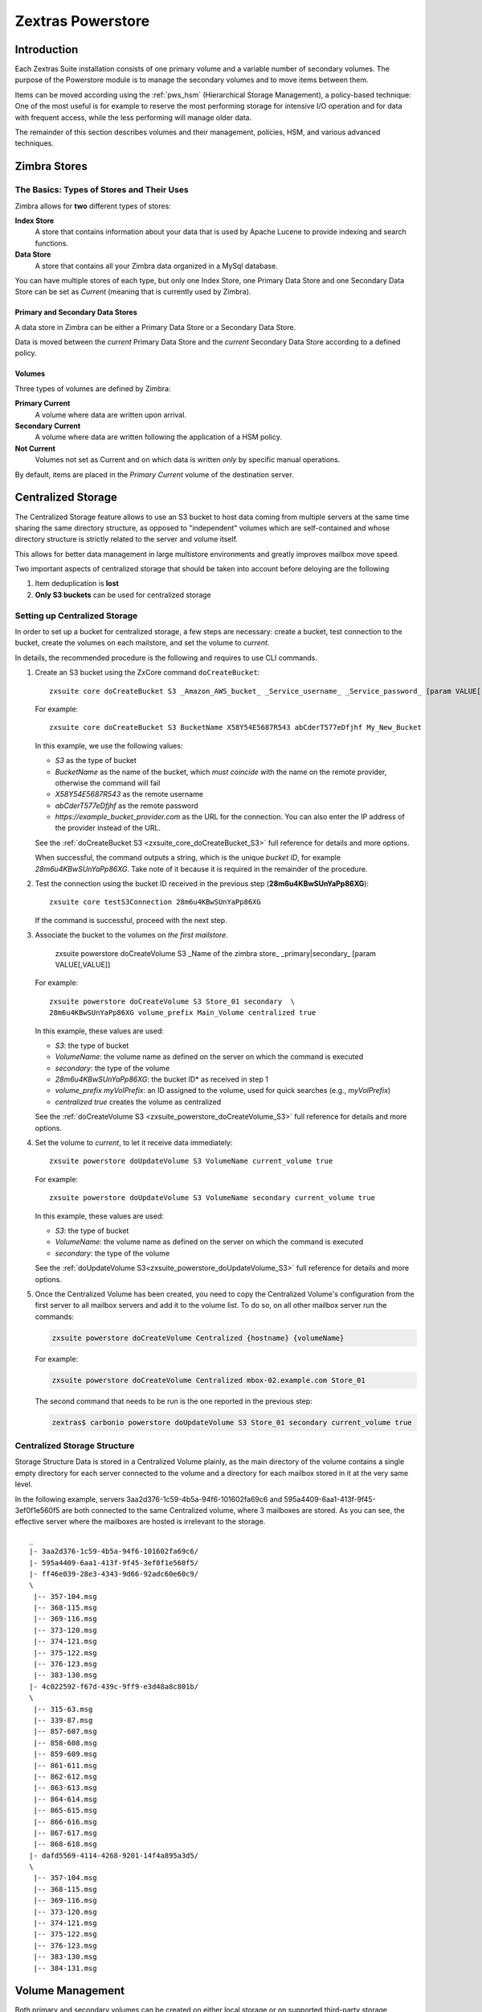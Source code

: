 .. SPDX-FileCopyrightText: 2022 Zextras <https://www.zextras.com/>
..
.. SPDX-License-Identifier: CC-BY-NC-SA-4.0

==================
Zextras Powerstore
==================

.. _pws_introduction:

Introduction
============

Each Zextras Suite installation consists of one primary volume and a
variable number of secondary volumes. The purpose of the Powerstore
module is to manage the secondary volumes and to move items between
them.

Items can be moved according using the :ref:`pws_hsm` (Hierarchical
Storage Management), a policy-based technique: One of the most useful
is for example to reserve the most performing storage for intensive
I/O operation and for data with frequent access, while the less
performing will manage older data.

The remainder of this section describes volumes and their management,
policies, HSM, and various advanced techniques.

.. _pws_zimbra_stores:

Zimbra Stores
=============

.. _pws_the_basics_types_of_stores_and_their_uses:

The Basics: Types of Stores and Their Uses
------------------------------------------

Zimbra allows for **two** different types of stores:

**Index Store**
   A store that contains information about your data that is used by
   Apache Lucene to provide indexing and search functions.

**Data Store**
   A store that contains all your Zimbra data organized in a MySql
   database.

You can have multiple stores of each type, but only one Index Store, one
Primary Data Store and one Secondary Data Store can be set as *Current*
(meaning that is currently used by Zimbra).

.. _pws_primary_and_secondary_data_stores:

Primary and Secondary Data Stores
~~~~~~~~~~~~~~~~~~~~~~~~~~~~~~~~~

A data store in Zimbra can be either a Primary Data Store or a Secondary
Data Store.

Data is moved between the *current* Primary Data Store and the *current*
Secondary Data Store according to a defined policy.

.. _volumes:

Volumes
~~~~~~~

Three types of volumes are defined by Zimbra:

**Primary Current**
   A volume where data are written upon arrival.

**Secondary Current**
   A volume where data are written following the application of a HSM
   policy.

**Not Current**
   Volumes not set as Current and on which data is written *only* by
   specific manual operations.

By default, items are placed in the *Primary Current* volume of the
destination server.

.. _pws_centralized_storage:

Centralized Storage
===================

The Centralized Storage feature allows to use an S3 bucket to host data
coming from multiple servers at the same time sharing the same directory
structure, as opposed to "independent" volumes which are self-contained
and whose directory structure is strictly related to the server and
volume itself.

This allows for better data management in large multistore environments
and greatly improves mailbox move speed.

Two important aspects of centralized storage that should be taken into
account before deloying are the following

1. Item deduplication is **lost**

2. **Only S3 buckets** can be used for centralized storage

.. _pws_enabling_centralized_storage:

Setting up Centralized Storage
------------------------------

In order to set up a bucket for centralized storage, a few steps are
necessary: create a bucket, test connection to the bucket, create the
volumes on each mailstore, and set the volume to `current`.

In details, the recommended procedure is the following and requires
to use CLI commands.


#. Create an S3 bucket using the ZxCore command ``doCreateBucket``::

     zxsuite core doCreateBucket S3 _Amazon_AWS_bucket_ _Service_username_ _Service_password_ [param VALUE[,VALUE]]

   For example::

     zxsuite core doCreateBucket S3 BucketName X58Y54E5687R543 abCderT577eDfjhf My_New_Bucket

   In this example, we use the following values:

   * *S3* as the type of bucket
   * *BucketName* as the name of the bucket, which *must coincide*
     with the name on the remote provider, otherwise the command will
     fail
   * *X58Y54E5687R543* as the remote username
   * *abCderT577eDfjhf* as the remote password
   * *https://example_bucket_provider.com* as the URL for the
     connection. You can also enter the IP address of the provider
     instead of the URL.

   See the :ref:`doCreateBucket S3 <zxsuite_core_doCreateBucket_S3>` full
   reference for details and more options.

   When successful, the command outputs a string, which is the unique
   *bucket ID*, for example *28m6u4KBwSUnYaPp86XG*. Take note of it
   because it is required in the remainder of the procedure.

#. Test the connection using the bucket ID received in the previous
   step (**28m6u4KBwSUnYaPp86XG**)::

     zxsuite core testS3Connection 28m6u4KBwSUnYaPp86XG

   If the command is successful, proceed with the next step.

#. Associate the bucket to the volumes on *the first mailstore*.

     zxsuite powerstore doCreateVolume S3 _Name of the zimbra store\_ _primary|secondary_ [param VALUE[,VALUE]]

   For example::

     zxsuite powerstore doCreateVolume S3 Store_01 secondary  \
     28m6u4KBwSUnYaPp86XG volume_prefix Main_Volume centralized true 

   In this example, these values are used:

   * *S3*: the type of bucket
   * *VolumeName*: the volume name as defined on the server on which the
     command is executed
   * *secondary*: the type of the volume
   * *28m6u4KBwSUnYaPp86XG*: the bucket ID* as received in step 1
   * *volume_prefix myVolPrefix*: an ID assigned to the volume, used for
     quick searches (e.g., *myVolPrefix*)
   * *centralized true* creates the volume as centralized

   See the :ref:`doCreateVolume
   S3 <zxsuite_powerstore_doCreateVolume_S3>` full reference for
   details and more options.

#.  Set the volume to *current*, to let it receive data immediately::

      zxsuite powerstore doUpdateVolume S3 VolumeName current_volume true

    For example::

      zxsuite powerstore doUpdateVolume S3 VolumeName secondary current_volume true


    In this example, these values are used:

    * *S3*: the type of bucket
    * *VolumeName*: the volume name as defined on the server on which the
      command is executed
    * *secondary*: the type of the volume

    See the :ref:`doUpdateVolume
    S3<zxsuite_powerstore_doUpdateVolume_S3>` full reference for
    details and more options.

#. Once the Centralized Volume has been created, you need to copy the
   Centralized Volume's configuration from the first server to all
   mailbox servers and add it to the volume list. To do so, on all
   other mailbox server run the commands:

   .. code:: console

      zxsuite powerstore doCreateVolume Centralized {hostname} {volumeName}

   For example:

   .. code:: console

      zxsuite powerstore doCreateVolume Centralized mbox-02.example.com Store_01

   The second command that needs to be run is the one reported in the
   previous step:

   .. code:: console

      zextras$ carbonio powerstore doUpdateVolume S3 Store_01 secondary current_volume true

.. _pws_centralized_storage_structure:

Centralized Storage Structure
-----------------------------

Storage Structure Data is stored in a Centralized Volume plainly, as the
main directory of the volume contains a single empty directory for each
server connected to the volume and a directory for each mailbox stored
in it at the very same level.

In the following example, servers 3aa2d376-1c59-4b5a-94f6-101602fa69c6
and 595a4409-6aa1-413f-9f45-3ef0f1e560f5 are both connected to the same
Centralized volume, where 3 mailboxes are stored. As you can see, the
effective server where the mailboxes are hosted is irrelevant to the
storage.

::

   _
   |- 3aa2d376-1c59-4b5a-94f6-101602fa69c6/
   |- 595a4409-6aa1-413f-9f45-3ef0f1e560f5/
   |- ff46e039-28e3-4343-9d66-92adc60e60c9/
   \
    |-- 357-104.msg
    |-- 368-115.msg
    |-- 369-116.msg
    |-- 373-120.msg
    |-- 374-121.msg
    |-- 375-122.msg
    |-- 376-123.msg
    |-- 383-130.msg
   |- 4c022592-f67d-439c-9ff9-e3d48a8c801b/
   \
    |-- 315-63.msg
    |-- 339-87.msg
    |-- 857-607.msg
    |-- 858-608.msg
    |-- 859-609.msg
    |-- 861-611.msg
    |-- 862-612.msg
    |-- 863-613.msg
    |-- 864-614.msg
    |-- 865-615.msg
    |-- 866-616.msg
    |-- 867-617.msg
    |-- 868-618.msg
   |- dafd5569-4114-4268-9201-14f4a895a3d5/
   \
    |-- 357-104.msg
    |-- 368-115.msg
    |-- 369-116.msg
    |-- 373-120.msg
    |-- 374-121.msg
    |-- 375-122.msg
    |-- 376-123.msg
    |-- 383-130.msg
    |-- 384-131.msg

.. _pws_volume_management:

Volume Management
=================

Both primary and secondary volumes can be created on either local
storage or on supported third-party storage solutions.

.. _pws_zimbra_volumes:

Zimbra Volumes
--------------

A volume is a distinct entity (path) on a filesystem with all the
associated properties that contain Zimbra Blobs.

.. _pws_volume_properties:

Volume Properties
~~~~~~~~~~~~~~~~~

All Zimbra volumes are defined by the following properties:

-  Name: A unique identifier for the volume.

-  Path: The path where the data is going to be saved.

   .. note:: The *zimbra* user must have r/w permissions on this
      path.

-  Compression: Enable or Disable the file compression for the volume.

-  Compression Threshold: The minimum file size that will trigger the
   compression. 'Files under this size will never be compressed even if
   the compression is enabled.'

-  Current: A *Current* volume is a volume where data will be written
   upon arrival (Primary Current) or HSM policy application (Secondary
   Current).

.. _pws_local_volumes:

Local Volumes
~~~~~~~~~~~~~

Local Volumes (i.e. FileBlob type) can be hosted on any mountpoint on
the system regardless of the mountpoint’s destination and are defined by
the following properties:

-  **Name:** A unique identifier for the volume.

-  **Path:** The path where the data is going to be saved. The *zimbra*
   user must have r/w permissions on this path.

-  **Compression:** Enable or Disable file compression for the volume.

-  **Compression Threshold:** the minimum file size that will trigger
   the compression.

   .. warning:: Files under this size will never be compressed even if
      compression is enabled.

.. _pws_current_volumes:

Current Volumes
~~~~~~~~~~~~~~~

A *Current Volume* is a volume where data will be written upon arrival
(Primary Current) or HSM Policy Application (Secondary Current). Volumes
not set as Current won’t be written upon except by specific manual
operations such as the Volume-to-Volume move.

.. _pws_volume_management_with_zextras_powerstore_administration_zimlet:

Volume Management with Zextras Powerstore
~~~~~~~~~~~~~~~~~~~~~~~~~~~~~~~~~~~~~~~~~

.. grid::
   :gutter: 3

   .. grid-item-card:: Via the Administration Zimlet
      :columns: 12

      .. grid:: 
         
         .. grid-item-card:: Create a New Volume 
            :columns: 4

            To create a new volume from the Zextras Powerstore tab of the
            Administration Zimlet:

            -  Click the appropriate *Add* option in the *Volumes Management*
               section according to the type of volume you want to create.

            -  Select the store type, choosing between local mount point or S3
               Bucket.

            -  Enter the new volume’s name.

            -  Enter a path for the new volume.

            -  Check the *Enable Compression* button if you wish to activate data
               compression on the new volume.

            -  Select the Compression Threshold.

            -  If you are using an S3 Bucket, it’s possible to store information for
               multiple buckets.

            -  Press *OK* to create the new volume. Should the operation fail, a
               notification containing any related errors will be generated.

         .. grid-item-card:: Edit a Volume
            :columns: 4

            To edit a volume from the Administration Zimlet, simply select an
            existing volume and press the appropriate *Edit* button.

         .. grid-item-card:: Delete a Volume
            :columns: 4

            To delete a volume from the Administration Zimlet, select an existing
            volume and press the appropriate *Delete* button. Remember that only
            **empty** volumes can be deleted.

   .. grid-item-card:: Via the CLI
      :columns: 12

      .. warning:: Beginning with release 8.8.9, all volume creation
         and update commands have been updated, as the ``storeType``
         argument is now required.

      .. broken crossref to S3 compatible services, removing it but
         keeping original for reference

         The ``storeType`` argument is **mandatory**, it is always the
         on the first position and accepts any one value corresponding
         to the `S3-Compatible Services <#S3-compatible-services>`_
         listed previously.  The arguments that follow in the command
         now depend on the selected ``storeType``.

      The ``storeType`` argument is **mandatory**, it is always the on
      the first position and accepts any one value corresponding to an
      S3-Compatible Services.  The arguments that follow in the
      command now depend on the selected ``storeType``.

      The commands to manage volumes are basically three::

        zxsuite powerstore doCreateVolume [type]
        zxsuite powerstore doUpdateVolume [type]
        zxsuite powerstore doDeleteVolume [name]

      Volume deletion requires only the volume name, see
      :ref:`doDeleteVolume <zxsuite_powerstore_doDeleteVolume>`

      The parameters required by these commands may differ depending on the
      `[type]` of volume to be defined, which is one of the following.

      -  FileBlob (Local)-see :ref:`doCreateVolume
         FileBlob <zxsuite_powerstore_doCreateVolume_FileBlob>` and
         :ref:`doUpdateVolume
         FileBlob <zxsuite_powerstore_doUpdateVolume_FileBlob>`

      -  Alibaba-see :ref:`doCreateVolume
         Alibaba <zxsuite_powerstore_doCreateVolume_Alibaba>` and
         :ref:`doUpdateVolume
         Alibaba <zxsuite_powerstore_doUpdateVolume_Alibaba>`

      -  Ceph-see :ref:`doCreateVolume
         Ceph <zxsuite_powerstore_doCreateVolume_Ceph>` and
         :ref:`doUpdateVolume Ceph <zxsuite_powerstore_doUpdateVolume_Ceph>`

      -  OpenIO—​see :ref:`doCreateVolume
         OpenIO <zxsuite_powerstore_doCreateVolume_OpenIO>` and
         :ref:`doUpdateVolume
         OpenIO <zxsuite_powerstore_doUpdateVolume_OpenIO>`

      -  Swift—​see :ref:`doCreateVolume
         Swift <zxsuite_powerstore_doCreateVolume_Swift>` and
         :ref:`doUpdateVolume Swift <zxsuite_powerstore_doUpdateVolume_Swift>`

      -  Cloudian (S3 compatible object storage)--see :ref:`doCreateVolume
         Cloudian <zxsuite_powerstore_doCreateVolume_Cloudian>` and
         :ref:`doUpdateVolume
         Cloudian <zxsuite_powerstore_doUpdateVolume_Cloudian>`

      -  S3 (Amazon and any S3-compatible solution not explicitly
         supported)--see :ref:`doCreateVolume
         S3 <zxsuite_powerstore_doCreateVolume_S3>` and :ref:`doUpdateVolume
         S3 <zxsuite_powerstore_doUpdateVolume_S3>`

      -  Scality (S3 compatible object storage)--see
         :ref:`doCreateVolume_ScalityS3 <zxsuite_powerstore_doCreateVolume_ScalityS3>`
         and
         :ref:`doUpdateVolume_ScalityS3 <zxsuite_powerstore_doUpdateVolume_ScalityS3>`

      -  EMC (S3 compatible object storage)--see :ref:`doCreateVolume
         EMC <zxsuite_powerstore_doCreateVolume_EMC>` and :ref:`doUpdateVolume
         EMC <zxsuite_powerstore_doUpdateVolume_EMC>`
 
      -  Custom S3 :octicon:`dash` see :ref:`doCreateVolume
         CustomS3 <zxsuite_powerstore_doCreateVolume_CustomS3>` \|
         :ref:`doUpdateVolume
         CustomS3 <zxsuite_powerstore_doUpdateVolume_CustomS3>`
   
.. _pws_hsm:

Hierarchical Storage Management
===============================

.. _pws_the_hierarchical_storage_management_technique:

The Hierarchical Storage Management Technique
---------------------------------------------

HSM is a data storage technique that moves data between different stores
according to a defined policy.

The most common use of the HSM technique is the move of *older* data
from a faster-but-expensive storage device to a slower-but-cheaper one
based on the following premises:

-  Fast storage costs more.

-  Slow storage costs less.

-  *Old* data will be accessed much less frequently than *new* data.

The advantages of the HSM technique are clear: Lowering the overall
storage cost since only a small part of your data needs to be on costly
storage, and improving the overall user experience.

.. _pws_stores_volumes_and_policies:

Stores, Volumes and Policies
~~~~~~~~~~~~~~~~~~~~~~~~~~~~

Using HSM requires a clear understanding of some related terms:

-  Primary Store: The *fast-but-expensive* store where all your data is
   initially placed.

-  Secondary Store: The *slow-but-cheap* store where *older* data will
   be moved to.

.. _pws_zextras_powerstore_moving_items_between_stores:

Moving Items between Stores
---------------------------

The main feature of the Zextras Powerstore module is the ability to
apply defined HSM policies.

The move can be triggered in three ways:

-  Click :bdg-dark-line:`Apply Policy` button in the Administration Zimlet.

-  Start the ``doMoveBlobs`` operation through the CLI.

-  Enable Policy Application Scheduling in the Administration Zimlet and
   wait for it to start automatically.

Once the move is started, the following operations are performed:

-  Zextras Powerstore scans through the Primary Store to see which items
   comply with the defined policy.

-  All the Blobs of the items found in the first step are copied to the
   Secondary Store.

-  The database entries related to the copied items are updated to
   reflect the move.

-  If the second and the third steps are completed successfully (and
   only in this case), the old Blobs are deleted from the Primary Store.

The Move operation is *stateful* - each step is executed only if the
previous step has been completed successfully - so the risk of data loss
during a Move operation is nonexistent.

.. _pws_domoveblobs:

doMoveBlobs
-----------

.. _pws_the_domoveblobs_operation_of_zextras_powerstore:

The doMoveBlobs Operation of Zextras Powerstore
~~~~~~~~~~~~~~~~~~~~~~~~~~~~~~~~~~~~~~~~~~~~~~~

The doMoveBlobs is the heart of Zextras Powerstore.

It moves items between the Current Primary Store and the Current
Secondary Store according to the proper HSM policy.

The move is performed by a transactional algorithm. Should an error
occur during one of the steps of the operation, a rollback takes place
and no change will be made to the data.

Once Zextras Powerstore identifies the items to be moved, the following
steps are performed:

-  A copy of the Blob to the Current Secondary Store is created.

-  The Zimbra Database is updated to notify Zimbra of the item’s new
   position.

-  The original Blob is deleted from the Current Primary Store.

.. _pws_what_is_moved:

What is Moved?
^^^^^^^^^^^^^^

Every item that complies with the specified HSM policy is moved.

.. card:: Example

   The following policy::
     
     message,document:before:-20day
     message:before:-10day has:attachment

   will move all emails and documents older than 20 days along with all
   emails older than 10 days that contain an attachment.

.. warning:: By default, results from the Trash folder do not appear
   in any search--and this includes the HSM Policy. In order to ensure
   that all items are moved, add "is:anywhere" to your policy.

.. _pws_policy_order:

Policy Order
^^^^^^^^^^^^

All conditions for a policy are executed in the exact order they are
specified. Zextras Powerstore will loop on all items in the Current
Primary Store and apply each separate condition before starting the next
one.

This means that the following policies

::

   message,document:before:-20day
   message:before:-10day has:attachment

::

   message:before:-10day has:attachment
   message,document:before:-20day

applied daily on a sample server that sends/receives a total of 1000
emails per day, 100 of which contain one or more attachments, will have
the same final result. However, the execution time of the second policy
will probably be slightly higher (or much higher, depending on the
number and size of the emails on the server).

This is because in the first policy, the first condition
(``message,document:before:-20day``) will loop on all items and move
many of them to the Current Secondary Store, leaving fewer items for
the second condition to loop on.

Likewise, having the ``message:before:-10day has:attachment`` as the
first condition will leave more items for the second condition to loop
on.

This is just an example and does not apply to all cases, but gives an
idea of the need to carefully plan your HSM policy.

.. _pws_executing_the_domoveblobs_operation_a_k_a_applying_the_hsm_policy:

Executing the doMoveBlobs Operation (a.k.a. Applying the HSM Policy)
~~~~~~~~~~~~~~~~~~~~~~~~~~~~~~~~~~~~~~~~~~~~~~~~~~~~~~~~~~~~~~~~~~~~

*Applying a policy* means running the ``doMoveBlobs`` operation in order
to move items between the Primary and Secondary store according to the
defined policy.

Zextras Powerstore gives you three different options:

- Via the Administration Zimlet

- Via the CLI

- Through Scheduling

.. warning:: Items in **Trash** or dumpster folders are not moved to
   the secondary store by the HSM module. Currently, there is no
   option to define a policy for **Trash** and dumpster.

.. grid::
   :gutter: 3

   .. grid-item-card:: Via the Administration Zimlet
      :columns: 4

      To apply the HSM Policy via the Administration Zimlet:

      - Log into the Zimbra Administration Console

      - Click the *Zextras Powerstore* entry in the Administration Zimlet.

      - Click the :bdg-dark-line:`Apply Policy` button.

      .. _pws_apply_the_hsm_policy_via_the_cli:

   .. grid-item-card:: Via the CLI
      :columns: 4

      To apply the HSM Policy via the CLI, run the following command as the
      *zimbra* user:

      ``zxsuite powerstore doMoveBlobs``

      .. _pws_apply_the_hsm_policy_through_scheduling:

   .. grid-item-card:: Via Scheduling
      :columns: 4

      To schedule a daily execution of the ``doMoveBlobs`` operation:

      - Log into the Zimbra Administration Console

      - Click the *Zextras Powerstore* entry in the Administration Zimlet

      - Enable scheduling by selecting the :bdg-dark-line:`Enable HSM
        Session scheduling:` button

      - Select the hour to run the operation under `HSM Session
        scheduled for:`.

.. _pws_domoveblobs_stats_and_info:

doMoveBlobs Stats and Info
~~~~~~~~~~~~~~~~~~~~~~~~~~

Information about disk space savings, operation performances and more
are available by clicking the *Stats* button under the ``Secondary
Volumes`` list in the Zextras Powerstore tab of the Administration
Zimlet.

.. _pws_policy_management:

Policy Management
=================

.. _pws_what_is_a_policy:

What is a Policy?
-----------------

An HSM policy is a set of rules that define what items will be moved
from the Primary Store to the Secondary Store when the ``doMoveBlobs``
operation of Zextras Powerstore is triggered, either manually or by
scheduling.

A policy can consist of a single rule that is valid for all item types
(*Simple* policy) or multiple rules valid for one or more item types
(*Composite* policy). Also, an additional *sub-rule* can be defined
using Zimbra’s `search
syntax <https://wiki.zimbra.com/wiki/Zimbra_Web_Client_Search_Tips>`_.

.. _pws_policy_examples:

Policy Examples
~~~~~~~~~~~~~~~

Here are some policy examples. To see how to create the policies in the
Zextras Powerstore module, see below.

-  *Move all items older than 30 days*

-  *Move emails older than 15 days and items of all other kinds older
   than 30 days*

-  *Move calendar items older than 15 days, Drive items older than 20
   days and all emails in the "Archive" folder*

.. _pws_defining_a_policy:

Defining a Policy
-----------------

Policies can be defined both from the Zextras Powerstore tab of the
Administration Zimlet and from the CLI. You can specify a Zimbra Search
in both cases.

.. grid::

   .. grid-item-card:: Via the Administration Zimlet
      :columns: 6

      To define a policy from the Administration Zimlet:

      -  Log into the Zimbra Administration Console.

      -  Click *Zextras Powerstore* on the Administration Zimlet.

      -  Click the *Add* button in the Storage Management Policy section.

      -  Select the Item Types from the ``Items to Move:`` list.

      -  Enter the Item Age from the ``Move Items older than:`` box.

      -  **OPTIONAL**: Add a Zimbra Search in the *Additional Options* box.

      -  You can add multiple *lines* to narrow down your policy. Every *line*
         will be evaluated and executed after the line before has been
         applied (i.e., in top-down fashion).

   .. grid-item-card:: Via  the CLI
      :columns: 6                       

      Two policy management commands are available in the CLI::

         zxsuite powerstore setHSMPolicy hsm_policy

         zxsuite powerstore +setHsmPolicy hsm_policy

      These command share the same syntax (see
      :ref:`setHSMPolicy <zxsuite_powerstore_setHSMPolicy>` and
      :ref:`+setHsmPolicy <zxsuite_powerstore_+setHsmPolicy>`); the
      difference is that ``setHSMPolicy`` creates **new** policies,
      *replacing* existing one, while ``+setHSMPolicy`` *adds* policies to
      existing ones.

.. _pws_zextras_powerstore_and_s3_buckets:

Zextras Powerstore and S3 buckets
=================================

Primary and Secondary volumes created with Zextras Powerstore can be
hosted on S3 buckets, effectively moving the largest part of your data
to secure and durable cloud storage.

.. _pws_s3_compatible_services:

S3-compatible Services
----------------------

While any storage service compatible with the Amazon S3 API should work
out of the box with Zextras Powerstore, listed here are the only
officially supported platforms:

-  FileBlob (standard local volume)

-  Amazon S3

-  EMC

-  OpenIO

-  Swift

-  Scality S3

-  Cloudian

-  Custom S3 (any unsupported S3-compliant solution), using both V2
   and V4 authentication

.. _pws_primary_volumes_and_the_incoming_directory:

Primary Volumes and the "Incoming" directory
--------------------------------------------

In order to create a remote *Primary Store* on a mailbox server a
local "Incoming" directory must exist on that server. The default
directory is :file:`/opt/zimbra/incoming`; you can check or modify
the current value using these commands:

.. code:: bash

   zxsuite config server get $(zmhostname) attribute incomingPath
   zxsuite config server set $(zmhostname) attribute incomingPath value /path/to/dir

.. _pws_local_cache:

Local Cache
-----------

Storing a volume on third-party remote storage solutions requires a
local directory to be used for item caching, which must be readable and
writable by the *zimbra* user.

The local directory must be created manually and its path must be
entered in the *Zextras Powerstore* section of the Administration Zimlet
in the Zimbra Administration Console.

If the Local Cache directory is not set, you won’t be able to create any
secondary volume on an S3-compatible device or service.

.. warning:: Failing to correctly configure the cache directory will
   cause items to be unretrievable, meaning that users will get a ``No
   such BLOB`` error when trying to access any item stored on an S3
   volume.

.. _pws_bucket_setup:

Bucket Setup
------------

Zextras Powerstore doesn’t need any dedicated setting or configuration
on the S3 side, so setting up a bucket for your volumes is easy.
Although creating a dedicated user bucket and access policy are not
required, they are strongly suggested because they make it much easier
to manage.

All you need to start storing your secondary volumes on S3 is:

-  An S3 bucket. You need to know the bucket’s name and region in order
   to use it.

-  A user’s Access Key and Secret.

-  A policy that grants the user full rights on your bucket.

.. _pws_bucket_management:

Bucket Management
-----------------

A centralized Bucket Management UI is available in the Zimbra
Administration Console. This facilitates saving bucket information to be
reused when creating a new volume on an S3-compatible storage instead of
entering the information each time.

To access the Bucket Management UI:

-  Access the Zimbra Administration Console

-  Select the "Configure" entry on the left menu

-  Select the "Global Settings" entry

-  Select the S3 Buckets entry

Any bucket added to the system will be available when creating a new
volume of the following type: Amazon S3, Ceph, Cloudian, EMC, Scality
S3, Custom S3, Yandex, Alibaba.

It’s also possible to create new buckets via the CLI using the
:command:`zxsuite-core-doCreateBucket` commands: [ :ref:`Alibaba
<zxsuite_core_doCreateBucket_Alibaba>` :octicon:`dash` :ref:`Ceph
<zxsuite_core_doCreateBucket_Ceph>` :octicon:`dash` :ref:`Cloudian
<zxsuite_core_doCreateBucket_Cloudian>` :octicon:`dash` :ref:`CustomS3
<zxsuite_core_doCreateBucket_CustomS3>` :octicon:`dash` :ref:`EMC
<zxsuite_core_doCreateBucket_EMC>` :octicon:`dash` :ref:`S3
<zxsuite_core_doCreateBucket_S3>` :octicon:`dash` :ref:`ScalityS3
<zxsuite_core_doCreateBucket_ScalityS3>` :octicon:`dash`
:ref:`Yandex<zxsuite_core_doCreateBucket_Yandex>` ]

.. _pws_bucket_paths_and_naming:

Bucket paths and naming
-----------------------

Files are stored in a bucket according to a well-defined path, which can
be customized at will in order to make your bucket’s contents easier to
understand even on multi-server environments with multiple secondary
volumes::

  /Bucket Name/Destination Path/[Volume Prefix-]serverID/

-  The **Bucket Name** and **Destination Path** are not tied to the
   volume itself, and there can be as many volumes under the same
   destination path as you wish.

-  The **Volume Prefix**, on the other hand, is specific to each volume
   and it’s a quick way to differentiate and recognize different volumes
   within the bucket.

.. _pws_creating_volumes_with_zextras_powerstore:

Creating Volumes with Zextras Powerstore
----------------------------------------

To create a new volume with Zextras Powerstore from the Zimbra
Administration Console:

-  Enter the HSM Section of the Zextras Administration Zimlet in the
   Zimbra Administration Console

-  Click on *Add* under either the *Primary Volumes* or *Secondary
   Volumes* list

-  Select the Volume Type among the available storage choices

-  Enter the required volume information

.. note:: Each volume type will require different information to be
   set up, please refer to your storage provider’s online resources to
   obtain those details.

.. _pws_editing_volumes_with_zextras_powerstore:

Editing Volumes with Zextras Powerstore
---------------------------------------

To edit a volume with Zextras Powerstore from the Zimbra Administration
Console:

-  Enter the HSM Section of the Zextras Administration Zimlet in the
   Zimbra Administration Console

-  Select a volume

-  Click on *Edit*

-  When done, click *Save*

.. _pws_deleting_volumes_with_zextras_powerstore:

Deleting Volumes with Zextras Powerstore
----------------------------------------

To delete a volume with Zextras Powerstore from the Zimbra
Administration Console:

-  Enter the HSM Section of the Zextras Administration Zimlet in the
   Zimbra Administration Console

-  Select a volume

-  Click on *Delete*

.. note:: Only empty volumes can be deleted.

.. _pws_amazon_s3_tips:

Amazon S3 Tips
--------------

.. _pws_bucket:

Bucket
~~~~~~

Storing your secondary Zimbra volumes on Amazon S3 doesn’t have any
specific bucket requirements, but we suggest that you create a dedicated
bucket and disable Static Website Hosting for easier management.

.. _pws_user:

User
~~~~

To obtain an Access Key and the related Secret, a ``Programmatic
Access`` user is needed. We suggest that you create a dedicated user in
Amazon’s IAM Service for easier management.

.. _pws_rights_management:

Rights Management
~~~~~~~~~~~~~~~~~

In Amazon’s IAM, you can set access policies for your users. It’s
mandatory that the user of your Access Key and Secret has a set of
appropriate rights both on the bucket itself and on its contents. For
easier management, we recommend granting full rights as shown in the
following example.

.. card::

   Example structure of user's permission
   ^^^^
   
   .. code::  json

      {
          "Version": "[LATEST API VERSION]",
          "Statement": [
              {
                  "Sid": "[AUTOMATICALLY GENERATED]",
                  "Effect": "Allow",
                  "Action": [
                      "s3:*"
                  ],
                  "Resource": [
                      "[BUCKET ARN]/*",
                      "[BUCKET ARN]"
                  ]
              }
          ]
      }
   ++++

   .. warning:: This is not a valid configuration policy. Don’t copy and
      paste it into your user’s settings as it won’t be validated.

If you only wish to grant minimal permissions, change the ``Action``
section to:

.. card::

   .. code:: json

      "Action": [
                      "s3:PutObject",
                      "s3:GetObject",
                      "s3:DeleteObject",
                      "s3:AbortMultipartUpload",
                      "s3:ListBucket"
                    ],

The bucket’s ARN is expressed according to Amazon’s standard naming
format: **arn:partition:service:region:account-id:resource**. For more
information about this topic, please see Amazon’s documentation.

.. _pws_bucket_paths_and_naming_2:

Bucket Paths and Naming
~~~~~~~~~~~~~~~~~~~~~~~

Files are stored in a bucket according to a well-defined path, which can
be customized at will to make your bucket’s contents easier to
understand (even on multi-server environments with multiple secondary
volumes)::

  /Bucket Name/Destination Path/serverID/

The **Bucket Name** and **Destination Path** are not tied to the volume
itself, and there can be as many volumes under the same destination path
as you wish.

The **Volume Prefix**, on the other hand, is specific to each volume and
it’s a quick way to differentiate and recognize different volumes within
the bucket.

.. _pws_infrequent_access_storage_class:

Infrequent Access Storage Class
~~~~~~~~~~~~~~~~~~~~~~~~~~~~~~~

Zextras Powerstore is compatible with the
``Amazon S3 Standard - Infrequent access`` storage class and will set
any file larger than the ``Infrequent Access
Threshold`` value to this storage class as long as the option has been
enabled on the volume.

.. seealso::
   
   The official Amazon S3 documentation on `Infrequent Access
   <https://aws.amazon.com/s3/storage-classes/#Infrequent_access>`_

.. _pws_intelligent_tiering_storage_class:

Intelligent Tiering Storage Class
~~~~~~~~~~~~~~~~~~~~~~~~~~~~~~~~~

Zextras Powerstore is compatible with the
``Amazon S3 - Intelligent Tiering`` storage class and will set the
appropriate Intelligent Tiering flag on all files, as long as the option
has been enabled on the volume.

.. seealso::
   
   The official Amazon S3 documentation on `Intelligent Tiering
   <https://aws.amazon.com/s3/storage-classes/intelligent-tiering/>`_.

.. _pws_item_deduplication:

Item Deduplication
==================

.. _pws_what_is_item_deduplication:

What is Item Deduplication
--------------------------

Item deduplication is a technique that allows you to save disk space by
storing a single copy of an item and referencing it multiple times
instead of storing multiple copies of the same item and referencing each
copy only once.

This might seem like a minor improvement. However, in practical use, it
makes a significant difference.

.. _pws_item_deduplication_in_zimbra:

Item Deduplication in Zimbra
~~~~~~~~~~~~~~~~~~~~~~~~~~~~

Item deduplication is performed by Zimbra at the moment of storing a new
item in the Current Primary Volume.

When a new item is being created, its ``message ID`` is compared to a
list of cached items. If there is a match, a hard link to the cached
message’s BLOB is created instead of a whole new BLOB for the message.

The dedupe cache is managed in Zimbra through the following config
attributes.

.. grid::
   :gutter: 2
            
   .. grid-item-card:: 
      :columns: 3   

      **zimbraPrefDedupeMessagesSentToSelf**
      ^^^^^

      Used to set the deduplication behavior for sent-to-self
      messages::
      
         <attr id="144" name="zimbraPrefDedupeMessagesSentToSelf" type="enum" value="dedupeNone,secondCopyifOnToOrCC,dedupeAll" cardinality="single"
         optionalIn="account,cos" flags="accountInherited,domainAdminModifiable">
           <defaultCOSValue>dedupeNone</defaultCOSValue>
           <desc>dedupeNone|secondCopyIfOnToOrCC|moveSentMessageToInbox|dedupeAll</desc>
         </attr>
         
   .. grid-item-card::
      :columns: 3

      **zimbraMessageIdDedupeCacheSize**
      ^^^^

      Number of cached Message IDs::

         <attr id="334" name="zimbraMessageIdDedupeCacheSize" type="integer" cardinality="single" optionalIn="globalConfig" min="0">
           <globalConfigValue>3000</globalConfigValue>
           <desc>
             Number of Message-Id header values to keep in the LMTP dedupe cache.
             Subsequent attempts to deliver a message with a matching Message-Id
             to the same mailbox will be ignored.  A value of 0 disables deduping.
           </desc>
         </attr>

   .. grid-item-card:: 
      :columns: 3

      **zimbraPrefMessageIdDedupingEnabled**
      ^^^^
      
      Manage deduplication at account or COS-level::
        

         <attr id="1198" name="zimbraPrefMessageIdDedupingEnabled" type="boolean" cardinality="single" optionalIn="account,cos" flags="accountInherited"
          since="8.0.0">
           <defaultCOSValue>TRUE</defaultCOSValue>
           <desc>
             Account-level switch that enables message deduping.  See zimbraMessageIdDedupeCacheSize for more details.
           </desc>
         </attr>

   .. grid-item-card:: 
      :columns: 3

      **zimbraMessageIdDedupeCacheTimeout**
      ^^^^
      
      Timeout for each entry in the dedupe cache::

         <attr id="1340" name="zimbraMessageIdDedupeCacheTimeout" type="duration" cardinality="single" optionalIn="globalConfig" since="7.1.4">
           <globalConfigValue>0</globalConfigValue>
           <desc>
             Timeout for a Message-Id entry in the LMTP dedupe cache. A value of 0 indicates no timeout.
             zimbraMessageIdDedupeCacheSize limit is ignored when this is set to a non-zero value.
           </desc>
         </attr>

(older Zimbra versions might use different attributes or lack some of
them)

.. _pws_item_deduplication_and_zextras_powerstore:

Item Deduplication and Zextras Powerstore
-----------------------------------------

The Zextras Powerstore features a ``doDeduplicate`` operation that
parses a target volume to find and deduplicate any duplicated item.

Doing so you will save even more disk space, as while Zimbra’s automatic
deduplication is bound to a limited cache, Zextras Powerstore’s
deduplication will also find and take care of multiple copies of the
same email regardless of any cache or timing.

Running the ``doDeduplicate`` operation is also highly suggested after a
migration or a large data import in order to optimize your storage
usage.

.. _pws_running_a_volume_deduplication:

Running a Volume Deduplication
~~~~~~~~~~~~~~~~~~~~~~~~~~~~~~

.. _pws_via_the_administration_zimlet:

.. grid::
   :gutter: 3

   .. grid-item-card::  Via the Administration Zimlet
      :columns: 6

      To run a volume deduplication via the Administration Zimlet, simply
      click on the *Zextras Powerstore* tab, select the volume you wish to
      deduplicate and press the *Deduplicate* button.

   .. grid-item-card::  Via the CLI
      :columns: 6

      To run a volume deduplication through the CLI, use the :ref:`zxsuite
      powerstore doDeduplicate <zxsuite_powerstore_doDeduplicate>` command.

      .. include:: /cli/ZxPowerstore/zxsuite_powerstore_doDeduplicate.rst            
      
To list all available volumes, you can use the :ref:`getAllVolumes
<zxsuite_powerstore_getAllVolumes>` command.

.. _pws_dodeduplicate_stats:

``doDeduplicate`` Stats
~~~~~~~~~~~~~~~~~~~~~~~

The ``doDeduplicate`` operation is a valid target for the ``monitor``
command, meaning that you can watch the command’s statistics while it’s
running through the :command:`zxsuite powerstore monitor [operationID]`
command. Sample Output is::

   Current Pass (Digest Prefix):  63/64
    Checked Mailboxes:             148/148
    Deduplicated/duplicated Blobs: 64868/137089
    Already Deduplicated Blobs:    71178
    Skipped Blobs:                 0
    Invalid Digests:               0
    Total Space Saved:             21.88 GB

-  *Current Pass (Digest Prefix)*: The ``doDeduplicate`` command will
   analyze the BLOBS in groups based on the first character of their
   digest (name).

-  *Checked Mailboxes*: The number of mailboxes analyzed for the current
   pass.

-  *Deduplicated/duplicated Blobs*: Number of BLOBS deduplicated by the
   current operation / Number of total duplicated items on the volume.

-  *Already Deduplicated Blobs*: Number of deduplicated blobs on the
   volume (duplicated blobs that have been deduplicated by a previous
   run).

-  *Skipped Blobs*: BLOBs that have not been analyzed, usually because
   of a read error or missing file.

-  *Invalid Digests*: BLOBs with a bad digest (name different from the
   actual digest of the file).

-  *Total Space Saved*: Amount of disk space freed by the doDeduplicate
   operation.

Looking at the sample output above we can see that:

-  The operation is running the second to last pass on the last mailbox.

-  137089 duplicated BLOBs have been found, 71178 of which have already
   been deduplicated previously.

-  The current operation deduplicated 64868 BLOBs, for a total disk
   space saving of 21.88GB.

.. _pws_advanced_volume_operations:

Advanced Volume Operations
==========================

.. _pws_zextras_powerstore_more_than_meets_the_eye:

Zextras Powerstore: More than Meets the Eye
-------------------------------------------

At first sight, Zextras Powerstore seems to be strictly dedicated to
HSM. However, it also features some highly useful volume-related tools
that are not directly related to HSM.

Due to the implicit risks in volume management, these tools are only
available through the CLI.

.. _pws_volume_operations_at_a_glance:

Volume Operations at a Glance
-----------------------------

The following volume operations are available:

**doCheckBlobs**: Perform BLOB coherency checks on one or more volumes.

**doDeduplicate**: Start Item Deduplication on a volume.

**doVolumeToVolumeMove**: Move all items from one volume to another.

**getVolumeStats**: Display information about a volume’s size and number
of thereby contained items/blobs.

.. grid::
   :gutter: 3

   .. grid-item-card::
      :columns: 6

      doCheckBlobs
      ^^^^

      .. dropdown:: CLI full reference

         .. include:: /cli/ZxPowerstore/zxsuite_powerstore_doCheckBlobs.rst

      .. rubric:: Description and Tips

      The doCheckBlobs operation can be used to run BLOB coherency checks on
      volumes and mailboxes. This can be useful when experiencing issues
      related to broken or unviewable items, which are often caused because
      either Zimbra cannot find or access the BLOB file related to an item or
      there is an issue with the BLOB content itself.

      Specifically, the following checks are made:

      -  DB-to-BLOB coherency: For every Item entry in Zimbra’s DB, check
         whether the appropriate BLOB file exists.

      -  BLOB-to-DB coherency: For every BLOB file in a volume/mailbox, check
         whether the appropriate DB data exists.

      -  Filename coherency: Checks the coherency of each BLOB’s filename with
         its content (as BLOBs are named after their file’s SHA hash).

      -  Size coherency: For every BLOB file in a volume/mailbox, checks
         whether the BLOB file’s size is coherent with the expected size
         (stored in the DB).

      .. important:: The old ``zmblobchk`` command is deprecated and
         replaced by ``zxsuite powerstore doCheckBlobs`` on all
         infrastructures using Zextras Powerstore module.

   .. grid-item-card::
      :columns: 6

      doDeduplicate
      ^^^^
      
      .. dropdown:: CLI full reference
                    
         .. include:: /cli/ZxPowerstore/zxsuite_powerstore_doDeduplicate.rst
                   
   .. grid-item-card::
      :columns: 6


      doVolumeToVolumeMove
      ^^^^

      .. dropdown:: CLI full reference

         .. include:: /cli/ZxPowerstore/zxsuite_powerstore_doVolumeToVolumeMove.rst

      .. rubric:: **Description and Tips**

      This command can prove highly useful in all situations where you need to
      stop using a volume, such as:

      -  Decommissioning old hardware: If you want to get rid of an old disk
         in a physical server, create new volumes on other/newer disks and
         move your data there.

      -  Fixing *little mistakes*: If you accidentally create a new volume in
         the wrong place, move the data to another volume.

      -  Centralize volumes: Centralize and move volumes as you please, for
         example, if you redesigned your storage infrastructure or you are
         tidying up your Zimbra volumes.

      .. hint:: Starting from version 3.0.10, Zextras Powerstore can also
         move "Index" volumes.

   .. grid-item-card::
      :columns: 6


      getVolumeStats
      ^^^^^^^^^^^^

      .. dropdown:: CLI full reference

         .. include:: /cli/ZxPowerstore/zxsuite_powerstore_doCheckBlobs.rst

      .. rubric:: **Description and Tips**

      This command provides the following information about a volume:

      .. csv-table::
         :header: "Name","Description"
         :widths: 20, 80

         "id", "The ID of the volume"
         "name", "The Name of the volume"
         "path", "The Path of the volume"
         "compressed", "Compression enabled/disabled"
         "threshold", "Compression threshold (in bytes)"
         "lastMoveOutcome", "Exit status of the latest doMoveBlobs
         operation"
         "lastMoveTimestamp", "End timestamp of the latest doMoveBlobs
         operation"
         "lastMoveDuration", "Duration of the last doMoveBlobs operation"
         "lastItemMovedCount", "Number of items moved to the current
         secondary volume during the latest doMoveBlobs operation"
         "bytesSaved", "Total amount of disk space freed up thanks to
         deduplication and compression"
         "bytesSavedLast", "Amount of disk space freed up thanks to
         deduplication and compression during the latest doMoveBlobs
         operation"

The ``show_volume_size`` and ``show_blob_num`` options will add the
following data to the output:

.. csv-table::
   :header: "Option", "Name", "description"
            
   "show_volume_size", "totSize", "Total disk space used"           
   "show_blob_num", "blobNumber", "Number of BLOB files"


.. _pws_moving_mailboxes_between_mailstores:

Moving Mailboxes Between Mailstores
===================================

The ``doMailboxMove`` command allows you to move a single mailbox or all
accounts from a given domain, from one mailbox server to another within
the same Zimbra infrastructure.

.. warning:: If the Zextras Powerstore module is installed and
   enabled, this command replaces the old ``zmmboxmove`` and
   ``zmmailboxmove`` commands. Using any of the legacy commands will
   return an error and won’t move any data.

.. dropdown:: ``zxsuite powerstore doMailboxMove``
   
   .. include:: /cli/ZxPowerstore/zxsuite_powerstore_doMailboxMove.rst

When the command is executed, it will carry out a number of task:

#. When moving a domain, each account from the current server is
   enumerated and moved sequentially

#. The mailbox is set to maintenance mode only during the 'account'
   stage

#. The move will be stopped if 5% or more write errors are encountered
   on items being moved

   - When multiple mailboxes are moved within the same operation, the
     error count is global and not per-mailbox

#. Moves will not start if the destination server does not have enough
   space available to host the mailbox

   - When a single operation is used to move multiple mailboxes, the
     space check will be performed before moving each mailbox

#. All data is moved at a low-level and will not be changed except for
   the mailbox ID

#. The operation is made up of 3 stages: `blobs` :octicon:`dash` `backup`
   :octicon:`dash` `account`. For each mailbox:

   - `blobs`: All blobs are copied from the source server to the
     destination server

   - `backup`: All backup entries are copied from the source server to
     the destination server

   - `account`: All database entries are moved as-is and LDAP entries
     are updated, effectively moving the mailbox

   - `data` can be used as a shortcut for `blobs`, `account`

#. All of the stages must executed **sequentially**, hence it is not
   possible to execute `blobs` after `backup` or `account`. A valid
   sequence is for example `blobs`, `account` (but not vice
   versa!). Using the order `account`, `blobs` will throw an error.

#. On the reindex stage’s completion, a new HSM operation is submitted
   to the destination server, if not specified otherwise

#. All volumes' compression options are taken

#. The MailboxMove operation can be executed if and only if no others
   operations are running on the source server

#. A move will not start if the destination server does not have
   enough space available or the user just belongs to the destination
   host

#. By default, items are placed in the Current Primary volume of the
   destination server

   - The ``hsm true`` option can be used to apply the HSM policies of
     the destination server after a mailbox is successfully moved

#. If, for any reason, the move stops before it is completed the
   original account will still be active and the appropriate
   notificaton will be issued.

#. Should the mailboxd crash during move, the ``Operation Interrupted``
   notification is issued as for all operations, warning the users
   about the interrupted operation

#. Index information are moved during the `account` stage, so no
   manual reindexing is needed nor one will be triggered
   automatically

#. When moving accounts from source to destination server, *by
   default* HSM is carried out only on the moved accounts, right after
   they have been successfully moved

   - The admin can however choose to defer the HSM at a later point

#. If for any reason the second stage is not successful, HSM is not
   executed

.. _zextras_powerstore_cli:

Zextras Powerstore CLI
======================

This section contains the index of all ``zxsuite powerstore``
commands. Full reference can be found in the dedicated section
:ref:`zextras_powerstore_full_cli`.

:ref:`testS3Connection <zxsuite_core_testS3Connection>`
:octicon:`dash` :ref:`Indexing content-extraction-tool add <zxsuite_powerstore_Indexing_content-extraction-tool_add>`
:octicon:`dash` :ref:`Indexing content-extraction-tool list <zxsuite_powerstore_Indexing_content-extraction-tool_list>`
:octicon:`dash` :ref:`Indexing content-extraction-tool remove <zxsuite_powerstore_Indexing_content-extraction-tool_remove>`
:octicon:`dash` :ref:`doCheckBlobs <zxsuite_powerstore_doCheckBlobs>`
:octicon:`dash` :ref:`doCreateVolume Alibaba <zxsuite_powerstore_doCreateVolume_Alibaba>`
:octicon:`dash` :ref:`doCreateVolume Centralized <zxsuite_powerstore_doCreateVolume_Centralized>`
:octicon:`dash` :ref:`doCreateVolume Ceph <zxsuite_powerstore_doCreateVolume_Ceph>`
:octicon:`dash` :ref:`doCreateVolume Cloudian <zxsuite_powerstore_doCreateVolume_Cloudian>`
:octicon:`dash` :ref:`doCreateVolume CustomS3 <zxsuite_powerstore_doCreateVolume_CustomS3>`
:octicon:`dash` :ref:`doCreateVolume EMC <zxsuite_powerstore_doCreateVolume_EMC>`
:octicon:`dash` :ref:`doCreateVolume FileBlob <zxsuite_powerstore_doCreateVolume_FileBlob>`
:octicon:`dash` :ref:`doCreateVolume OpenIO <zxsuite_powerstore_doCreateVolume_OpenIO>`
:octicon:`dash` :ref:`doCreateVolume S3 <zxsuite_powerstore_doCreateVolume_S3>`
:octicon:`dash` :ref:`doCreateVolume ScalityS3 <zxsuite_powerstore_doCreateVolume_ScalityS3>`
:octicon:`dash` :ref:`doCreateVolume Swift <zxsuite_powerstore_doCreateVolume_Swift>`
:octicon:`dash` :ref:`doDeduplicate <zxsuite_powerstore_doDeduplicate>`
:octicon:`dash` :ref:`doDeleteDrivePreviews <zxsuite_powerstore_doDeleteDrivePreviews>`
:octicon:`dash` :ref:`doDeleteVolume <zxsuite_powerstore_doDeleteVolume>`
:octicon:`dash` :ref:`doMailboxMove <zxsuite_powerstore_doMailboxMove>`
:octicon:`dash` :ref:`doMoveBlobs <zxsuite_powerstore_doMoveBlobs>`
:octicon:`dash` :ref:`doPurgeMailboxes <zxsuite_powerstore_doPurgeMailboxes>`
:octicon:`dash` :ref:`doRemoveHsmPolicy <zxsuite_powerstore_doRemoveHsmPolicy>`
:octicon:`dash` :ref:`doRemoveOrphanedBlobs <zxsuite_powerstore_doRemoveOrphanedBlobs>`
:octicon:`dash` :ref:`doRestartService <zxsuite_powerstore_doRestartService>`
:octicon:`dash` :ref:`doStartService <zxsuite_powerstore_doStartService>`
:octicon:`dash` :ref:`doStopAllOperations <zxsuite_powerstore_doStopAllOperations>`
:octicon:`dash` :ref:`doStopOperation <zxsuite_powerstore_doStopOperation>`
:octicon:`dash` :ref:`doStopService <zxsuite_powerstore_doStopService>`
:octicon:`dash` :ref:`doUpdateVolume Alibaba <zxsuite_powerstore_doUpdateVolume_Alibaba>`
:octicon:`dash` :ref:`doUpdateVolume Ceph <zxsuite_powerstore_doUpdateVolume_Ceph>`
:octicon:`dash` :ref:`doUpdateVolume Cloudian <zxsuite_powerstore_doUpdateVolume_Cloudian>`
:octicon:`dash` :ref:`doUpdateVolume CustomS3 <zxsuite_powerstore_doUpdateVolume_CustomS3>`
:octicon:`dash` :ref:`doUpdateVolume EMC <zxsuite_powerstore_doUpdateVolume_EMC>`
:octicon:`dash` :ref:`doUpdateVolume FileBlob <zxsuite_powerstore_doUpdateVolume_FileBlob>`
:octicon:`dash` :ref:`doUpdateVolume OpenIO <zxsuite_powerstore_doUpdateVolume_OpenIO>`
:octicon:`dash` :ref:`doUpdateVolume S3 <zxsuite_powerstore_doUpdateVolume_S3>`
:octicon:`dash` :ref:`doUpdateVolume ScalityS3 <zxsuite_powerstore_doUpdateVolume_ScalityS3>`
:octicon:`dash` :ref:`doUpdateVolume Swift <zxsuite_powerstore_doUpdateVolume_Swift>`
:octicon:`dash` :ref:`doVolumeToVolumeMove <zxsuite_powerstore_doVolumeToVolumeMove>`
:octicon:`dash` :ref:`getAllOperations <zxsuite_powerstore_getAllOperations>`
:octicon:`dash` :ref:`getAllVolumes <zxsuite_powerstore_getAllVolumes>`
:octicon:`dash` :ref:`getHsmPolicy <zxsuite_powerstore_getHsmPolicy>`
:octicon:`dash` :ref:`getMovedMailboxes <zxsuite_powerstore_getMovedMailboxes>`
:octicon:`dash` :ref:`getNonLocalMailboxes <zxsuite_powerstore_getNonLocalMailboxes>`
:octicon:`dash` :ref:`getProperty <zxsuite_powerstore_getProperty>`
:octicon:`dash` :ref:`getServices <zxsuite_powerstore_getServices>`
:octicon:`dash` :ref:`getVolumeStats <zxsuite_powerstore_getVolumeStats>`
:octicon:`dash` :ref:`monitor <zxsuite_powerstore_monitor>`
:octicon:`dash` :ref:`runBulkDelete <zxsuite_powerstore_runBulkDelete>`
:octicon:`dash` :ref:`setHSMPolicy <zxsuite_powerstore_setHSMPolicy>`
:octicon:`dash` :ref:`setProperty <zxsuite_powerstore_setProperty>`
:octicon:`dash` :ref:`+setHsmPolicy <zxsuite_powerstore_+setHsmPolicy>`
